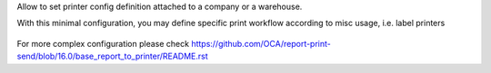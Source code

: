 Allow to set printer config definition attached to a company or a warehouse.

With this minimal configuration, you may define specific print workflow
according to misc usage, i.e. label printers

.. figure:: ../static/description/print_config.png
    :alt: Print configuration in Odoo


For more complex configuration please check
https://github.com/OCA/report-print-send/blob/16.0/base_report_to_printer/README.rst

